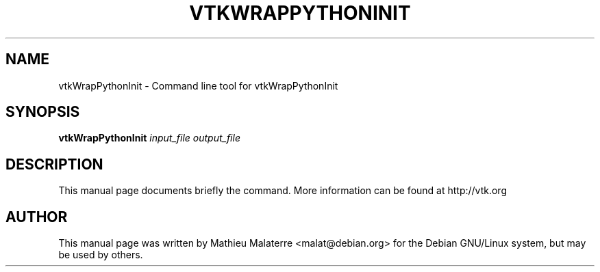 .\" DO NOT MODIFY THIS FILE!  It was generated by help2man 1.38.2.
.TH VTKWRAPPYTHONINIT "1" "December 2011" "vtkWrapPythonInit 5.10.1" "User Commands"
.SH NAME
vtkWrapPythonInit \- Command line tool for vtkWrapPythonInit
.SH SYNOPSIS
.B vtkWrapPythonInit
\fIinput_file output_file\fR
.SH DESCRIPTION
This manual page documents briefly the command. More information can be found at http://vtk.org
.PP

.SH AUTHOR
This  manual  page was written by Mathieu Malaterre <malat@debian.org> for
the Debian GNU/Linux system, but may be used by others.
